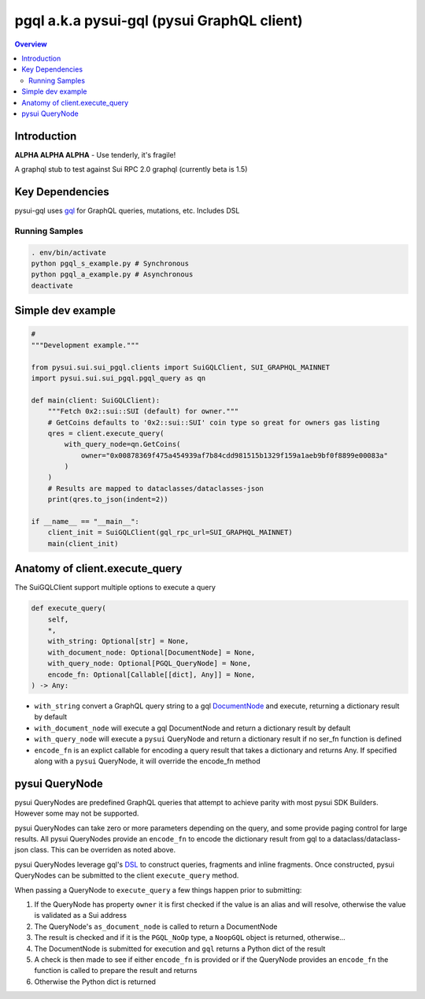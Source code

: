 """"""""""""""""""""""""""""""""""""""""""""
pgql a.k.a pysui-gql (pysui GraphQL client)
""""""""""""""""""""""""""""""""""""""""""""

.. contents:: Overview
    :depth: 3

====================
Introduction
====================

**ALPHA ALPHA ALPHA** - Use tenderly, it's fragile!

A graphql stub to test against Sui RPC 2.0 graphql (currently beta is 1.5)

====================
Key Dependencies
====================

pysui-gql uses `gql <https://pypi.org/project/gql/>`_ for GraphQL queries, mutations, etc. Includes DSL


--------------------------
Running Samples
--------------------------

.. code-block::

    . env/bin/activate
    python pgql_s_example.py # Synchronous
    python pgql_a_example.py # Asynchronous
    deactivate

====================
Simple dev example
====================

.. code-block:: python

    #
    """Development example."""

    from pysui.sui.sui_pgql.clients import SuiGQLClient, SUI_GRAPHQL_MAINNET
    import pysui.sui.sui_pgql.pgql_query as qn

    def main(client: SuiGQLClient):
        """Fetch 0x2::sui::SUI (default) for owner."""
        # GetCoins defaults to '0x2::sui::SUI' coin type so great for owners gas listing
        qres = client.execute_query(
            with_query_node=qn.GetCoins(
                owner="0x00878369f475a454939af7b84cdd981515b1329f159a1aeb9bf0f8899e00083a"
            )
        )
        # Results are mapped to dataclasses/dataclasses-json
        print(qres.to_json(indent=2))

    if __name__ == "__main__":
        client_init = SuiGQLClient(gql_rpc_url=SUI_GRAPHQL_MAINNET)
        main(client_init)

========================================
Anatomy of client.execute_query
========================================

The SuiGQLClient support multiple options to execute a query

.. code-block:: python

    def execute_query(
        self,
        *,
        with_string: Optional[str] = None,
        with_document_node: Optional[DocumentNode] = None,
        with_query_node: Optional[PGQL_QueryNode] = None,
        encode_fn: Optional[Callable[[dict], Any]] = None,
    ) -> Any:


* ``with_string`` convert a GraphQL query string to a gql `DocumentNode <https://gql.readthedocs.io/en/stable/usage/basic_usage.html#>`_ and execute, returning a dictionary result by default
* ``with_document_node`` will execute a gql DocumentNode and return a dictionary result by default
* ``with_query_node`` will execute a ``pysui`` QueryNode and return a dictionary result if no ser_fn function is defined
* ``encode_fn`` is an explict callable for encoding a query result that takes a dictionary and returns Any. If specified along with a ``pysui`` QueryNode, it will override the encode_fn method

===============
pysui QueryNode
===============

pysui QueryNodes are predefined GraphQL queries that attempt to achieve parity with most pysui SDK Builders. However some may not be supported.

pysui QueryNodes can take zero or more parameters depending on the query, and some provide paging control for large results. All pysui QueryNodes
provide an ``encode_fn`` to encode the dictionary result from gql to a dataclass/dataclass-json class. This can be overriden as
noted above.

pysui QueryNodes leverage gql's `DSL <https://gql.readthedocs.io/en/stable/advanced/dsl_module.html#>`_ to
construct queries, fragments and inline fragments. Once constructed, pysui QueryNodes can be submitted to the client ``execute_query``
method.

When passing a QueryNode to ``execute_query`` a few things happen prior to submitting:

#. If the QueryNode has property ``owner`` it is first checked if the value is an alias and will resolve, otherwise the value is validated as a Sui address
#. The QueryNode's ``as_document_node`` is called to return a DocumentNode
#. The result is checked and if it is the ``PGQL_NoOp`` type, a ``NoopGQL`` object is returned, otherwise...
#. The DocumentNode is submitted for execution and ``gql`` returns a Python dict of the result
#. A check is then made to see if either ``encode_fn`` is provided or if the QueryNode provides an ``encode_fn`` the function is called to prepare the result and returns
#. Otherwise the Python dict is returned

